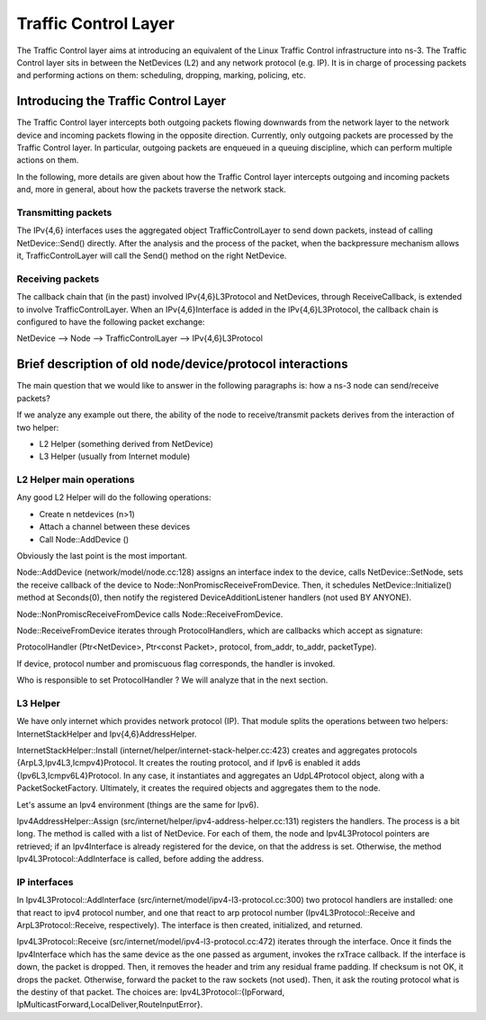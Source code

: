 Traffic Control Layer
---------------------

.. heading hierarchy:
   ------------- Chapter
   ************* Section (#.#)
   ============= Subsection (#.#.#)
   ############# Paragraph (no number)

The Traffic Control layer aims at introducing an equivalent of the Linux Traffic
Control infrastructure into ns-3. The Traffic Control layer sits in between
the NetDevices (L2) and any network protocol (e.g. IP). It is in charge of processing
packets and performing actions on them: scheduling, dropping, marking, policing, etc.


Introducing the Traffic Control Layer
*************************************

The Traffic Control layer intercepts both outgoing packets flowing downwards from
the network layer to the network device and incoming packets flowing in the opposite
direction. Currently, only outgoing packets are processed by the Traffic Control layer.
In particular, outgoing packets are enqueued in a queuing discipline, which can perform
multiple actions on them.

In the following, more details are given about how the Traffic Control layer intercepts
outgoing and incoming packets and, more in general, about how the packets traverse the
network stack.

Transmitting packets
====================

The IPv{4,6} interfaces uses the aggregated object TrafficControlLayer to send
down packets, instead of calling NetDevice::Send() directly. After the analysis
and the process of the packet, when the backpressure mechanism allows it,
TrafficControlLayer will call the Send() method on the right NetDevice.

Receiving packets
=================

The callback chain that (in the past) involved IPv{4,6}L3Protocol and NetDevices,
through ReceiveCallback, is extended to involve TrafficControlLayer. When an
IPv{4,6}Interface is added in the IPv{4,6}L3Protocol, the callback chain is
configured to have the following packet exchange:

NetDevice --> Node --> TrafficControlLayer --> IPv{4,6}L3Protocol

Brief description of old node/device/protocol interactions
**************************************************************

The main question that we would like to answer in the following paragraphs is:
how a ns-3 node can send/receive packets?

If we analyze any example out there, the ability of the node to receive/transmit
packets derives from the interaction of two helper:

* L2 Helper (something derived from NetDevice)
* L3 Helper (usually from Internet module)

L2 Helper main operations
=========================

Any good L2 Helper will do the following operations:

* Create n netdevices (n>1)
* Attach a channel between these devices
* Call Node::AddDevice ()

Obviously the last point is the most important.

Node::AddDevice (network/model/node.cc:128) assigns an interface index to the
device, calls NetDevice::SetNode, sets the receive callback of the device to
Node::NonPromiscReceiveFromDevice. Then, it schedules NetDevice::Initialize() method at
Seconds(0), then notify the registered DeviceAdditionListener handlers (not used BY ANYONE).

Node::NonPromiscReceiveFromDevice calls Node::ReceiveFromDevice.

Node::ReceiveFromDevice iterates through ProtocolHandlers, which are callbacks
which accept as signature:

ProtocolHandler (Ptr<NetDevice>, Ptr<const Packet>, protocol, from_addr, to_addr, packetType).

If device, protocol number and promiscuous flag corresponds, the handler is
invoked.

Who is responsible to set ProtocolHandler ? We will analyze that in the next
section.

L3 Helper
=========

We have only internet which provides network protocol (IP). That module splits
the operations between two helpers: InternetStackHelper and Ipv{4,6}AddressHelper.

InternetStackHelper::Install (internet/helper/internet-stack-helper.cc:423)
creates and aggregates protocols {ArpL3,Ipv4L3,Icmpv4}Protocol. It creates the
routing protocol, and if Ipv6 is enabled it adds {Ipv6L3,Icmpv6L4}Protocol. In
any case, it instantiates and aggregates an UdpL4Protocol object, along with a
PacketSocketFactory.
Ultimately, it creates the required objects and aggregates them to the node.

Let's assume an Ipv4 environment (things are the same for Ipv6).

Ipv4AddressHelper::Assign (src/internet/helper/ipv4-address-helper.cc:131)
registers the handlers. The process is a bit long. The method is called with
a list of NetDevice. For each of them, the node and Ipv4L3Protocol pointers are
retrieved; if an Ipv4Interface is already registered for the device, on that the
address is set. Otherwise, the method Ipv4L3Protocol::AddInterface is called,
before adding the address.

IP interfaces
=============

In Ipv4L3Protocol::AddInterface (src/internet/model/ipv4-l3-protocol.cc:300)
two protocol handlers are installed: one that react to ipv4 protocol number,
and one that react to arp protocol number (Ipv4L3Protocol::Receive and
ArpL3Protocol::Receive, respectively). The interface is then created,
initialized, and returned.

Ipv4L3Protocol::Receive (src/internet/model/ipv4-l3-protocol.cc:472) iterates
through the interface. Once it finds the Ipv4Interface which has the same device
as the one passed as argument, invokes the rxTrace callback. If the interface is
down, the packet is dropped. Then, it removes the header and trim any residual
frame padding. If checksum is not OK, it drops the packet. Otherwise, forward
the packet to the raw sockets (not used). Then, it ask the routing protocol what
is the destiny of that packet. The choices are: Ipv4L3Protocol::{IpForward,
IpMulticastForward,LocalDeliver,RouteInputError}.


